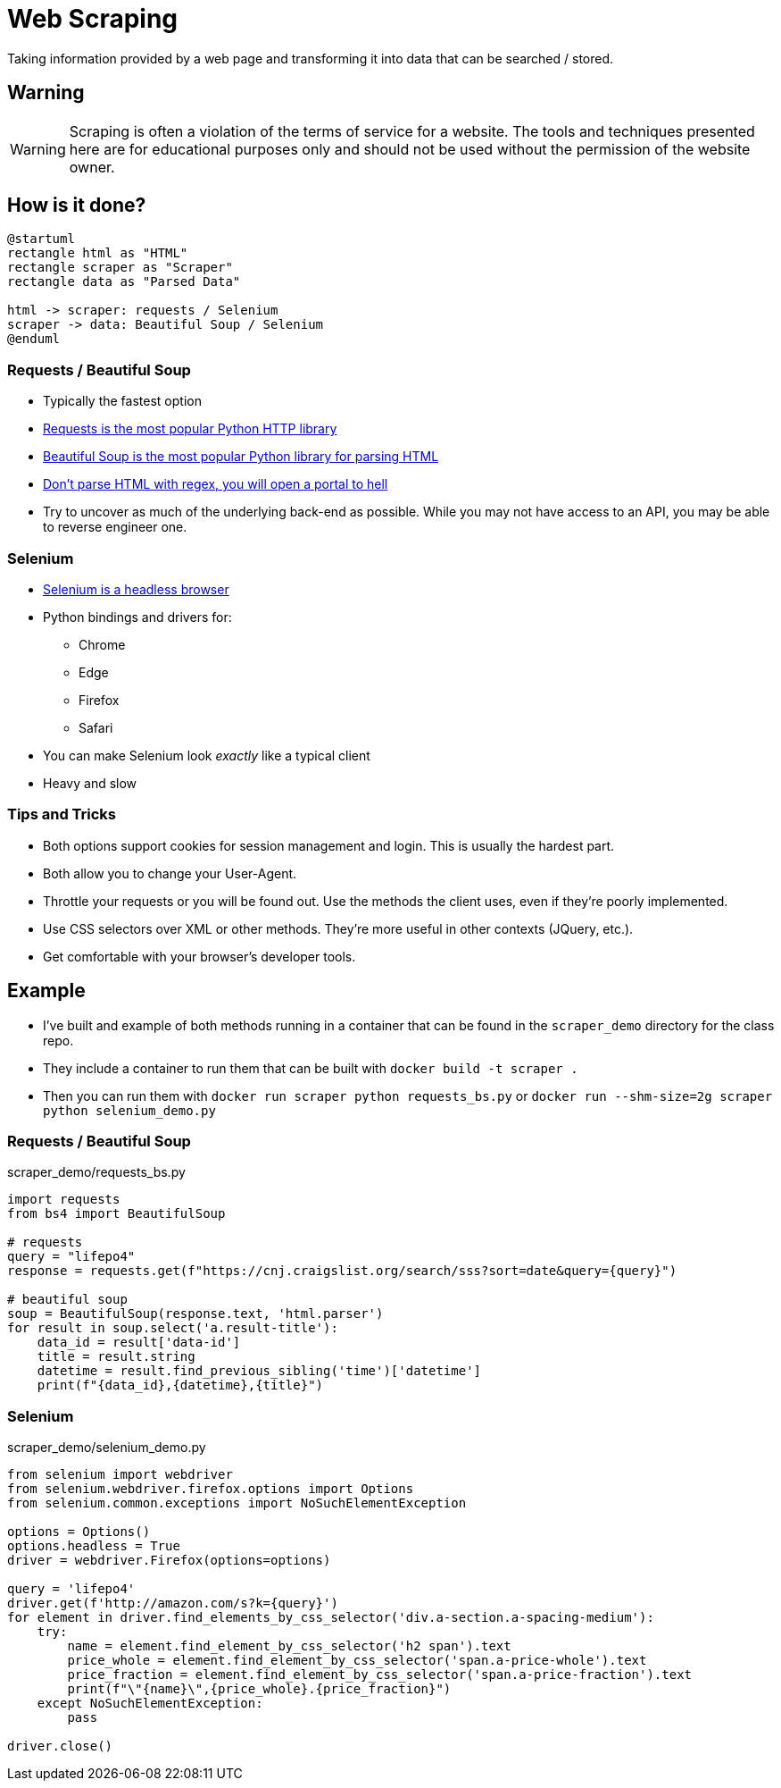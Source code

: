 = Web Scraping

Taking information provided by a web page and transforming it into data that
can be searched / stored.

== Warning

WARNING: Scraping is often a violation of the terms of service for a website.
The tools and techniques presented here are for educational purposes only and
should not be used without the permission of the website owner.

== How is it done?

[plantuml, scraping, svg, width=80%]
....
@startuml
rectangle html as "HTML"
rectangle scraper as "Scraper"
rectangle data as "Parsed Data"

html -> scraper: requests / Selenium
scraper -> data: Beautiful Soup / Selenium
@enduml
....

=== Requests / Beautiful Soup

[.shrink]
* Typically the fastest option
* https://requests.readthedocs.io/en/master/[Requests is the most popular Python
  HTTP library]
* https://www.crummy.com/software/BeautifulSoup/bs4/doc/[Beautiful Soup is the
  most popular Python library for parsing HTML]
* https://stackoverflow.com/questions/1732348/regex-match-open-tags-except-xhtml-self-contained-tags[Don't
  parse HTML with regex, you will open a portal to hell]
* Try to uncover as much of the underlying back-end as possible. While you may not
  have access to an API, you may be able to reverse engineer one.

=== Selenium

[.shrink]
* https://selenium-python.readthedocs.io/[Selenium is a headless browser]
* Python bindings and drivers for:
** Chrome
** Edge
** Firefox
** Safari
* You can make Selenium look _exactly_ like a typical client
* Heavy and slow

=== Tips and Tricks

[.shrink]
* Both options support cookies for session management and login. This is usually
  the hardest part.
* Both allow you to change your User-Agent.
* Throttle your requests or you will be found out. Use the methods the client
  uses, even if they're poorly implemented.
* Use CSS selectors over XML or other methods. They're more useful in other
  contexts (JQuery, etc.).
* Get comfortable with your browser's developer tools.

== Example

* I've built and example of both methods running in a container that can be found
  in the `scraper_demo` directory for the class repo.
* They include a container to run them that can be built with
  `docker build -t scraper .`
* Then you can run them with `docker run scraper python requests_bs.py` or
  `docker run --shm-size=2g scraper python selenium_demo.py`

=== Requests / Beautiful Soup

.scraper_demo/requests_bs.py
[source, python]
----
import requests
from bs4 import BeautifulSoup

# requests
query = "lifepo4"
response = requests.get(f"https://cnj.craigslist.org/search/sss?sort=date&query={query}")

# beautiful soup
soup = BeautifulSoup(response.text, 'html.parser')
for result in soup.select('a.result-title'):
    data_id = result['data-id']
    title = result.string
    datetime = result.find_previous_sibling('time')['datetime']
    print(f"{data_id},{datetime},{title}")
----

=== Selenium

.scraper_demo/selenium_demo.py
[source, python]
----
from selenium import webdriver
from selenium.webdriver.firefox.options import Options
from selenium.common.exceptions import NoSuchElementException

options = Options()
options.headless = True
driver = webdriver.Firefox(options=options)

query = 'lifepo4'
driver.get(f'http://amazon.com/s?k={query}')
for element in driver.find_elements_by_css_selector('div.a-section.a-spacing-medium'):
    try:
        name = element.find_element_by_css_selector('h2 span').text
        price_whole = element.find_element_by_css_selector('span.a-price-whole').text
        price_fraction = element.find_element_by_css_selector('span.a-price-fraction').text
        print(f"\"{name}\",{price_whole}.{price_fraction}")
    except NoSuchElementException:
        pass

driver.close()
----
